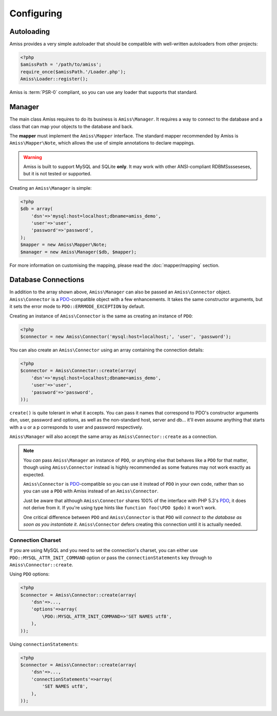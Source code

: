Configuring
===========

Autoloading
-----------

Amiss provides a very simple autoloader that should be compatible with well-written autoloaders from
other projects:

.. code-block:: php

    <?php
    $amissPath = '/path/to/amiss';
    require_once($amissPath.'/Loader.php');
    Amiss\Loader::register();


Amiss is :term:`PSR-0` compliant, so you can use any loader that supports that standard.


Manager
-------

The main class Amiss requires to do its business is ``Amiss\Manager``. It requires a way to connect
to the database and a class that can map your objects to the database and back.

The **mapper** must implement the ``Amiss\Mapper`` interface. The standard mapper recommended by
Amiss is ``Amiss\Mapper\Note``, which allows the use of simple annotations to declare mappings.

.. warning:: 

    Amiss is built to support MySQL and SQLite **only**. It may work with other ANSI-compliant 
    RDBMSssseseses, but it is not tested or supported.


Creating an ``Amiss\Manager`` is simple:

.. code-block:: php

    <?php
    $db = array(
        'dsn'=>'mysql:host=localhost;dbname=amiss_demo',
        'user'=>'user', 
        'password'=>'password',
    );
    $mapper = new Amiss\Mapper\Note;
    $manager = new Amiss\Manager($db, $mapper);


For more information on customising the mapping, please read the :doc:`mapper/mapping` section.


Database Connections
--------------------

In addition to the array shown above, ``Amiss\Manager`` can also be passed an ``Amiss\Connector``
object. ``Amiss\Connector`` is a PDO_-compatible object with a few enhancements. It takes the same
constructor arguments, but it sets the error mode to ``PDO::ERRMODE_EXCEPTION`` by default.

Creating an instance of ``Amiss\Connector`` is the same as creating an instance of ``PDO``:

.. code-block:: php

    <?php
    $connector = new Amiss\Connector('mysql:host=localhost;', 'user', 'password');


You can also create an ``Amiss\Connector`` using an array containing the connection details:

.. code-block:: php

    <?php
    $connector = Amiss\Connector::create(array(
        'dsn'=>'mysql:host=localhost;dbname=amiss_demo',
        'user'=>'user', 
        'password'=>'password',
    ));

``create()`` is quite tolerant in what it accepts. You can pass it names that correspond to PDO's
constructor arguments dsn, user, password and options, as well as the non-standard host, server
and db... it'll even assume anything that starts with a u or a p corresponds to user and password
respectively.

``Amiss\Manager`` will also accept the same array as ``Amiss\Connector::create`` as a connection.

.. note:: 

    You *can* pass ``Amiss\Manager`` an instance of ``PDO``, or anything else that behaves like a
    ``PDO`` for that matter, though using ``Amiss\Connector`` instead is highly recommended as some
    features may not work exactly as expected.

    ``Amiss\Connector`` is PDO_-compatible so you can use it instead of ``PDO`` in your own code,
    rather than so you can use a ``PDO`` with Amiss instead of an ``Amiss\Connector``.

    Just be aware that although ``Amiss\Connector`` shares 100% of the interface with PHP 5.3's
    PDO_, it does not derive from it. If you're using type hints like ``function foo(\PDO $pdo)`` it
    won't work.

    One critical difference between ``PDO`` and ``Amiss\Connector`` is that ``PDO`` will *connect to
    the database as soon as you instantiate it*. ``Amiss\Connector`` defers creating this connection
    until it is actually needed.


.. _PDO: http://www.php.net/manual/en/book.pdo.php


Connection Charset
~~~~~~~~~~~~~~~~~~

If you are using MySQL and you need to set the connection's charset, you can either use
``PDO::MYSQL_ATTR_INIT_COMMAND`` option or pass the ``connectionStatements`` key through to
``Amiss\Connector::create``.

Using ``PDO`` options:

.. code-block:: php

    <?php
    $connector = Amiss\Connector::create(array(
        'dsn'=>...,
        'options'=>array(
            \PDO::MYSQL_ATTR_INIT_COMMAND=>'SET NAMES utf8',
        ),
    ));

Using ``connectionStatements``:

.. code-block:: php

    <?php
    $connector = Amiss\Connector::create(array(
        'dsn'=>...,
        'connectionStatements'=>array(
            'SET NAMES utf8',
        ),
    ));
